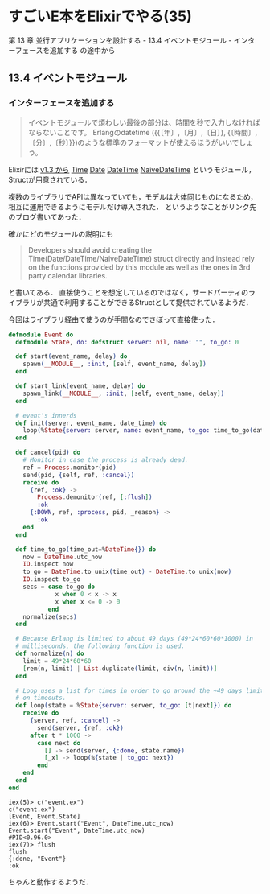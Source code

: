 * すごいE本をElixirでやる(35)

第 13 章 並行アプリケーションを設計する - 13.4 イベントモジュール - インターフェースを追加する の途中から

** 13.4 イベントモジュール

*** インターフェースを追加する

#+begin_quote
イベントモジュールで煩わしい最後の部分は、時間を秒で入力しなければならないことです。
Erlangのdatetime ({{〔年〕,〔月〕,〔日〕}, {〔時間〕,〔分〕,〔秒〕}})のような標準のフォーマットが使えるほうがいいでしょう。
#+end_quote

Elixirには [[http://elixir-lang.org/blog/2016/06/21/elixir-v1-3-0-released/#calendar-types-and-sigils][v1.3 から]] [[http://elixir-lang.org/docs/v1.3/elixir/Time][Time]] [[http://elixir-lang.org/docs/v1.3/elixir/Date][Date]] [[http://elixir-lang.org/docs/v1.3/elixir/DateTime][DateTime]] [[http://elixir-lang.org/docs/v1.3/elixir/NaiveDateTime.html][NaiveDateTime]] というモジュール，Structが用意されている．

複数のライブラリでAPIは異なっていても，モデルは大体同じものになるため，相互に運用できるようにモデルだけ導入された．
というようなことがリンク先のブログ書いてあった．

確かにどのモジュールの説明にも

#+begin_quote
Developers should avoid creating the Time(Date/DateTime/NaiveDateTime) struct directly
and instead rely on the functions provided by this module as well as the ones in 3rd party calendar libraries.
#+end_quote

と書いてある．
直接使うことを想定しているのではなく，サードパーティのライブラリが共通で利用することができるStructとして提供されているようだ．

今回はライブラリ経由で使うのが手間なのでさぼって直接使った．

#+begin_src elixir :tangle event.ex
defmodule Event do
  defmodule State, do: defstruct server: nil, name: "", to_go: 0

  def start(event_name, delay) do
    spawn(__MODULE__, :init, [self, event_name, delay])
  end

  def start_link(event_name, delay) do
    spawn_link(__MODULE__, :init, [self, event_name, delay])
  end

  # event's innerds
  def init(server, event_name, date_time) do
    loop(%State{server: server, name: event_name, to_go: time_to_go(date_time)})
  end

  def cancel(pid) do
    # Monitor in case the process is already dead.
    ref = Process.monitor(pid)
    send(pid, {self, ref, :cancel})
    receive do
      {ref, :ok} ->
        Process.demonitor(ref, [:flush])
        :ok
      {:DOWN, ref, :process, pid, _reason} ->
        :ok
    end
  end

  def time_to_go(time_out=%DateTime{}) do
    now = DateTime.utc_now
    IO.inspect now
    to_go = DateTime.to_unix(time_out) - DateTime.to_unix(now)
    IO.inspect to_go
    secs = case to_go do
             x when 0 < x -> x
             x when x <= 0 -> 0
           end
    normalize(secs)
  end

  # Because Erlang is limited to about 49 days (49*24*60*60*1000) in
  # milliseconds, the following function is used.
  def normalize(n) do
    limit = 49*24*60*60
    [rem(n, limit) | List.duplicate(limit, div(n, limit))]
  end

  # Loop uses a list for times in order to go around the ~49 days limit
  # on timeouts.
  def loop(state = %State{server: server, to_go: [t|next]}) do
    receive do
      {server, ref, :cancel} ->
        send(server, {ref, :ok})
      after t * 1000 ->
        case next do
          [] -> send(server, {:done, state.name})
          [_x] -> loop(%{state | to_go: next})
        end
    end
  end
end
#+end_src

#+begin_src
iex(5)> c("event.ex")
c("event.ex")
[Event, Event.State]
iex(6)> Event.start("Event", DateTime.utc_now)
Event.start("Event", DateTime.utc_now)
#PID<0.96.0>
iex(7)> flush
flush
{:done, "Event"}
:ok
#+end_src

ちゃんと動作するようだ．
